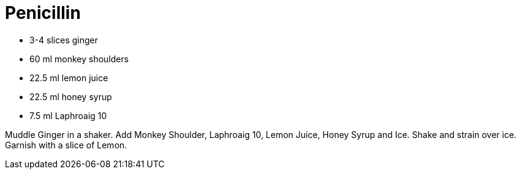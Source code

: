 = Penicillin

* 3-4 slices ginger
* 60 ml monkey shoulders
* 22.5 ml lemon juice
* 22.5 ml honey syrup
* 7.5 ml Laphroaig 10

Muddle Ginger in a shaker.
Add Monkey Shoulder, Laphroaig 10, Lemon Juice, Honey Syrup and Ice.
Shake and strain over ice. 
Garnish with a slice of Lemon.